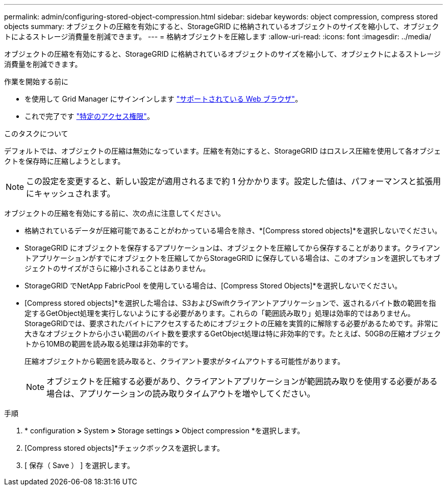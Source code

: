 ---
permalink: admin/configuring-stored-object-compression.html 
sidebar: sidebar 
keywords: object compression, compress stored objects 
summary: オブジェクトの圧縮を有効にすると、StorageGRID に格納されているオブジェクトのサイズを縮小して、オブジェクトによるストレージ消費量を削減できます。 
---
= 格納オブジェクトを圧縮します
:allow-uri-read: 
:icons: font
:imagesdir: ../media/


[role="lead"]
オブジェクトの圧縮を有効にすると、StorageGRID に格納されているオブジェクトのサイズを縮小して、オブジェクトによるストレージ消費量を削減できます。

.作業を開始する前に
* を使用して Grid Manager にサインインします link:../admin/web-browser-requirements.html["サポートされている Web ブラウザ"]。
* これで完了です link:admin-group-permissions.html["特定のアクセス権限"]。


.このタスクについて
デフォルトでは、オブジェクトの圧縮は無効になっています。圧縮を有効にすると、StorageGRID はロスレス圧縮を使用して各オブジェクトを保存時に圧縮しようとします。


NOTE: この設定を変更すると、新しい設定が適用されるまで約 1 分かかります。設定した値は、パフォーマンスと拡張用にキャッシュされます。

オブジェクトの圧縮を有効にする前に、次の点に注意してください。

* 格納されているデータが圧縮可能であることがわかっている場合を除き、*[Compress stored objects]*を選択しないでください。
* StorageGRID にオブジェクトを保存するアプリケーションは、オブジェクトを圧縮してから保存することがあります。クライアントアプリケーションがすでにオブジェクトを圧縮してからStorageGRID に保存している場合は、このオプションを選択してもオブジェクトのサイズがさらに縮小されることはありません。
* StorageGRID でNetApp FabricPool を使用している場合は、[Compress Stored Objects]*を選択しないでください。
* [Compress stored objects]*を選択した場合は、S3およびSwiftクライアントアプリケーションで、返されるバイト数の範囲を指定するGetObject処理を実行しないようにする必要があります。これらの「範囲読み取り」処理は効率的ではありません。StorageGRIDでは、要求されたバイトにアクセスするためにオブジェクトの圧縮を実質的に解除する必要があるためです。非常に大きなオブジェクトから小さい範囲のバイト数を要求するGetObject処理は特に非効率的です。たとえば、50GBの圧縮オブジェクトから10MBの範囲を読み取る処理は非効率的です。
+
圧縮オブジェクトから範囲を読み取ると、クライアント要求がタイムアウトする可能性があります。

+

NOTE: オブジェクトを圧縮する必要があり、クライアントアプリケーションが範囲読み取りを使用する必要がある場合は、アプリケーションの読み取りタイムアウトを増やしてください。



.手順
. * configuration *>* System *>* Storage settings *>* Object compression *を選択します。
. [Compress stored objects]*チェックボックスを選択します。
. [ 保存（ Save ） ] を選択します。

